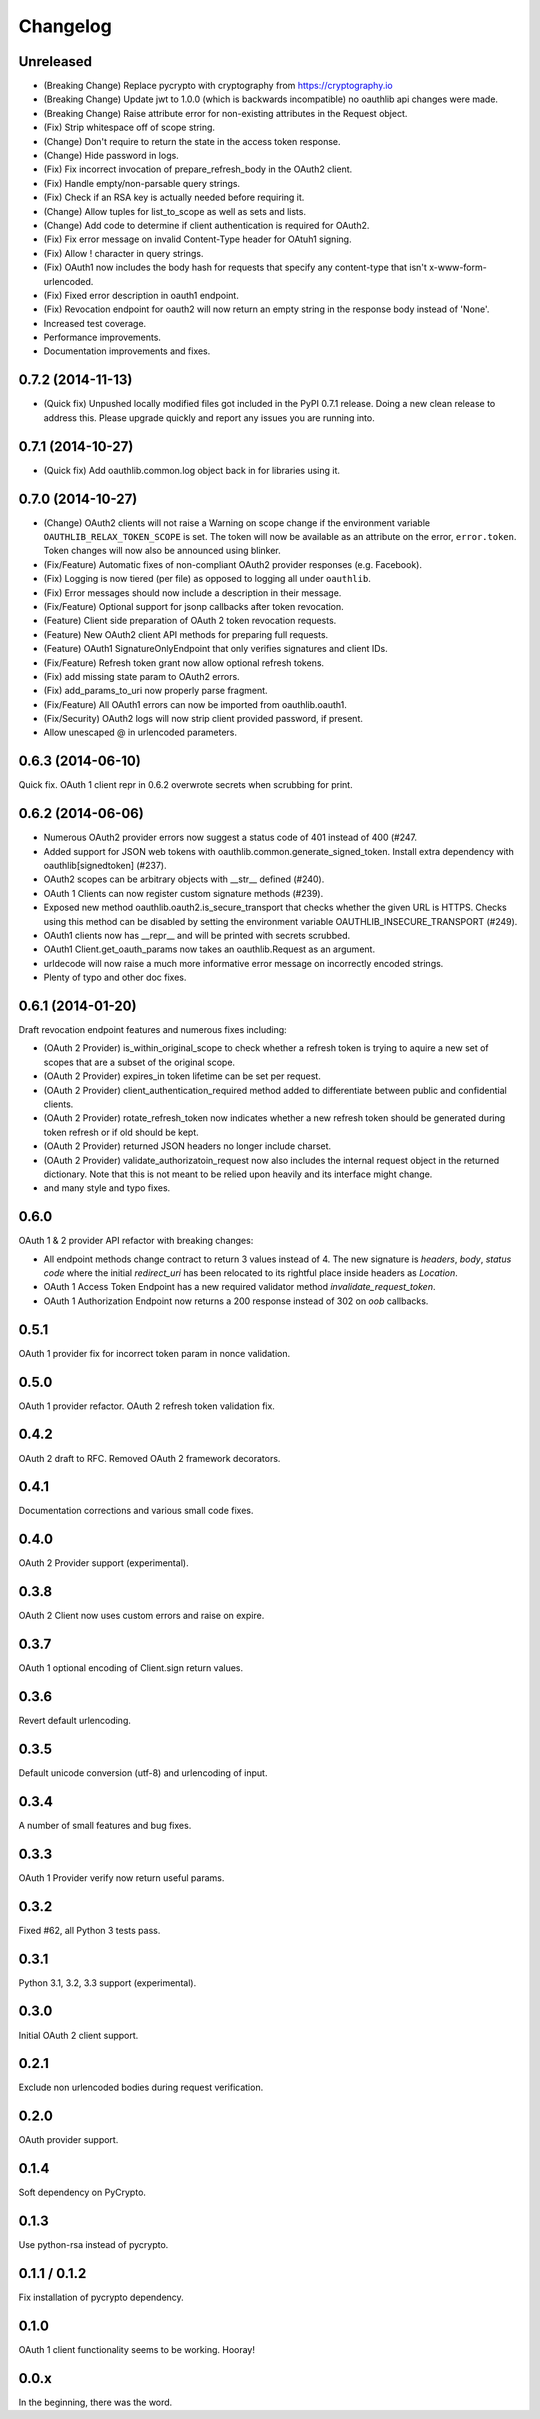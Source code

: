 Changelog
=========

Unreleased
----------

* (Breaking Change) Replace pycrypto with cryptography from https://cryptography.io
* (Breaking Change) Update jwt to 1.0.0 (which is backwards incompatible) no oauthlib api changes
  were made.
* (Breaking Change) Raise attribute error for non-existing attributes in the Request object.
* (Fix) Strip whitespace off of scope string.
* (Change) Don't require to return the state in the access token response.
* (Change) Hide password in logs.
* (Fix) Fix incorrect invocation of prepare_refresh_body in the OAuth2 client.
* (Fix) Handle empty/non-parsable query strings.
* (Fix) Check if an RSA key is actually needed before requiring it.
* (Change) Allow tuples for list_to_scope as well as sets and lists.
* (Change) Add code to determine if client authentication is required for OAuth2.
* (Fix) Fix error message on invalid Content-Type header for OAtuh1 signing.
* (Fix) Allow ! character in query strings.
* (Fix) OAuth1 now includes the body hash for requests that specify any content-type that isn't x-www-form-urlencoded.
* (Fix) Fixed error description in oauth1 endpoint.
* (Fix) Revocation endpoint for oauth2 will now return an empty string in the response body instead of 'None'.
* Increased test coverage.
* Performance improvements.
* Documentation improvements and fixes.

0.7.2 (2014-11-13)
------------------

* (Quick fix) Unpushed locally modified files got included in the PyPI 0.7.1
  release. Doing a new clean release to address this. Please upgrade quickly
  and report any issues you are running into.

0.7.1 (2014-10-27)
------------------

* (Quick fix) Add oauthlib.common.log object back in for libraries using it.

0.7.0 (2014-10-27)
------------------

* (Change) OAuth2 clients will not raise a Warning on scope change if
  the environment variable ``OAUTHLIB_RELAX_TOKEN_SCOPE`` is set. The token
  will now be available as an attribute on the error, ``error.token``.
  Token changes will now also be announced using blinker.
* (Fix/Feature) Automatic fixes of non-compliant OAuth2 provider responses (e.g. Facebook).
* (Fix) Logging is now tiered (per file) as opposed to logging all under ``oauthlib``.
* (Fix) Error messages should now include a description in their message.
* (Fix/Feature) Optional support for jsonp callbacks after token revocation.
* (Feature) Client side preparation of OAuth 2 token revocation requests.
* (Feature) New OAuth2 client API methods for preparing full requests.
* (Feature) OAuth1 SignatureOnlyEndpoint that only verifies signatures and client IDs.
* (Fix/Feature) Refresh token grant now allow optional refresh tokens.
* (Fix) add missing state param to OAuth2 errors.
* (Fix) add_params_to_uri now properly parse fragment.
* (Fix/Feature) All OAuth1 errors can now be imported from oauthlib.oauth1.
* (Fix/Security) OAuth2 logs will now strip client provided password, if present.
* Allow unescaped @ in urlencoded parameters.

0.6.3 (2014-06-10)
------------------

Quick fix. OAuth 1 client repr in 0.6.2 overwrote secrets when scrubbing for print.

0.6.2 (2014-06-06)
------------------

* Numerous OAuth2 provider errors now suggest a status code of 401 instead
  of 400 (#247.

* Added support for JSON web tokens with oauthlib.common.generate_signed_token.
  Install extra dependency with oauthlib[signedtoken] (#237).

* OAuth2 scopes can be arbitrary objects with __str__ defined (#240).

* OAuth 1 Clients can now register custom signature methods (#239).

* Exposed new method oauthlib.oauth2.is_secure_transport that checks whether
  the given URL is HTTPS. Checks using this method can be disabled by setting
  the environment variable OAUTHLIB_INSECURE_TRANSPORT (#249).

* OAuth1 clients now has __repr__ and will be printed with secrets scrubbed.

* OAuth1 Client.get_oauth_params now takes an oauthlib.Request as an argument.

* urldecode will now raise a much more informative error message on
  incorrectly encoded strings.

* Plenty of typo and other doc fixes.

0.6.1 (2014-01-20)
------------------

Draft revocation endpoint features and numerous fixes including:

* (OAuth 2 Provider) is_within_original_scope to check whether a refresh token
  is trying to aquire a new set of scopes that are a subset of the original scope.

* (OAuth 2 Provider) expires_in token lifetime can be set per request.

* (OAuth 2 Provider) client_authentication_required method added to differentiate
  between public and confidential clients.

* (OAuth 2 Provider) rotate_refresh_token now indicates whether a new refresh
  token should be generated during token refresh or if old should be kept.

* (OAuth 2 Provider) returned JSON headers no longer include charset.

* (OAuth 2 Provider) validate_authorizatoin_request now also includes the
  internal request object in the returned dictionary. Note that this is
  not meant to be relied upon heavily and its interface might change.

* and many style and typo fixes.

0.6.0
-----

OAuth 1 & 2 provider API refactor with breaking changes:

* All endpoint methods change contract to return 3 values instead of 4. The new
  signature is `headers`, `body`, `status code` where the initial `redirect_uri`
  has been relocated to its rightful place inside headers as `Location`.

* OAuth 1 Access Token Endpoint has a new required validator method
  `invalidate_request_token`.

* OAuth 1 Authorization Endpoint now returns a 200 response instead of 302 on
  `oob` callbacks.

0.5.1
-----

OAuth 1 provider fix for incorrect token param in nonce validation.

0.5.0
-----

OAuth 1 provider refactor. OAuth 2 refresh token validation fix.

0.4.2
-----

OAuth 2 draft to RFC. Removed OAuth 2 framework decorators.

0.4.1
-----

Documentation corrections and various small code fixes.

0.4.0
-----

OAuth 2 Provider support (experimental).

0.3.8
-----

OAuth 2 Client now uses custom errors and raise on expire.

0.3.7
-----

OAuth 1 optional encoding of Client.sign return values.

0.3.6
-----

Revert default urlencoding.

0.3.5
-----

Default unicode conversion (utf-8) and urlencoding of input.

0.3.4
-----

A number of small features and bug fixes.

0.3.3
-----

OAuth 1 Provider verify now return useful params.

0.3.2
-----

Fixed #62, all Python 3 tests pass.

0.3.1
-----

Python 3.1, 3.2, 3.3 support (experimental).

0.3.0
-----

Initial OAuth 2 client support.

0.2.1
-----

Exclude non urlencoded bodies during request verification.

0.2.0
-----

OAuth provider support.

0.1.4
-----

Soft dependency on PyCrypto.

0.1.3
-----

Use python-rsa instead of pycrypto.

0.1.1 / 0.1.2
-------------

Fix installation of pycrypto dependency.

0.1.0
-----

OAuth 1 client functionality seems to be working. Hooray!

0.0.x
-----

In the beginning, there was the word.
